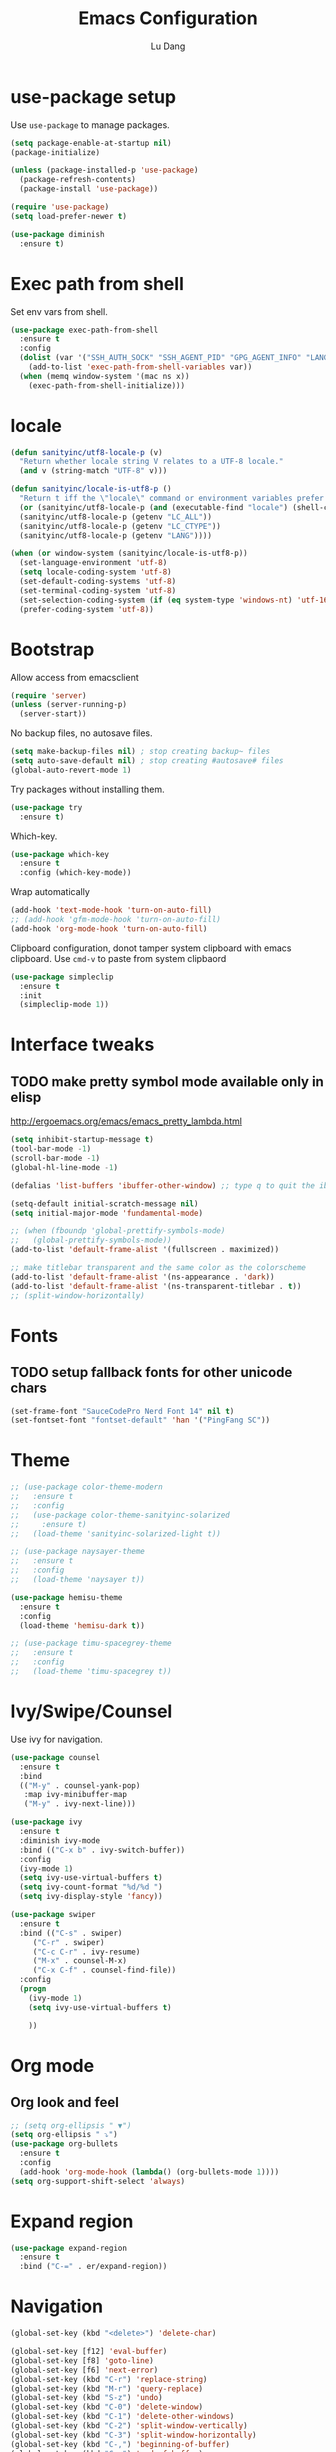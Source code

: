 #+TITLE: Emacs Configuration
#+AUTHOR: Lu Dang
#+EMAIL: eclipselu@gmail.com
#+OPTIONS: toc:nil num:nil

* use-package setup
Use =use-package= to manage packages.

#+BEGIN_SRC emacs-lisp
  (setq package-enable-at-startup nil)
  (package-initialize)

  (unless (package-installed-p 'use-package)
    (package-refresh-contents)
    (package-install 'use-package))

  (require 'use-package)
  (setq load-prefer-newer t)

  (use-package diminish
    :ensure t)
#+END_SRC

* Exec path from shell
  Set env vars from shell.
#+BEGIN_SRC emacs-lisp
  (use-package exec-path-from-shell
    :ensure t
    :config
    (dolist (var '("SSH_AUTH_SOCK" "SSH_AGENT_PID" "GPG_AGENT_INFO" "LANG" "LC_CTYPE"))
      (add-to-list 'exec-path-from-shell-variables var))
    (when (memq window-system '(mac ns x))
      (exec-path-from-shell-initialize)))
#+END_SRC

* locale
#+BEGIN_SRC emacs-lisp
  (defun sanityinc/utf8-locale-p (v)
    "Return whether locale string V relates to a UTF-8 locale."
    (and v (string-match "UTF-8" v)))

  (defun sanityinc/locale-is-utf8-p ()
    "Return t iff the \"locale\" command or environment variables prefer UTF-8."
    (or (sanityinc/utf8-locale-p (and (executable-find "locale") (shell-command-to-string "locale")))
	(sanityinc/utf8-locale-p (getenv "LC_ALL"))
	(sanityinc/utf8-locale-p (getenv "LC_CTYPE"))
	(sanityinc/utf8-locale-p (getenv "LANG"))))

  (when (or window-system (sanityinc/locale-is-utf8-p))
    (set-language-environment 'utf-8)
    (setq locale-coding-system 'utf-8)
    (set-default-coding-systems 'utf-8)
    (set-terminal-coding-system 'utf-8)
    (set-selection-coding-system (if (eq system-type 'windows-nt) 'utf-16-le 'utf-8))
    (prefer-coding-system 'utf-8))
#+END_SRC
* Bootstrap
Allow access from emacsclient
#+BEGIN_SRC emacs-lisp
(require 'server)
(unless (server-running-p)
  (server-start))
#+END_SRC

No backup files, no autosave files.

#+BEGIN_SRC emacs-lisp
  (setq make-backup-files nil) ; stop creating backup~ files
  (setq auto-save-default nil) ; stop creating #autosave# files
  (global-auto-revert-mode 1)
#+END_SRC

Try packages without installing them.

#+BEGIN_SRC emacs-lisp
(use-package try
  :ensure t)
#+END_SRC

Which-key.

#+BEGIN_SRC emacs-lisp
(use-package which-key
  :ensure t
  :config (which-key-mode))
#+END_SRC

Wrap automatically
#+BEGIN_SRC emacs-lisp
(add-hook 'text-mode-hook 'turn-on-auto-fill)
;; (add-hook 'gfm-mode-hook 'turn-on-auto-fill)
(add-hook 'org-mode-hook 'turn-on-auto-fill)
#+END_SRC

Clipboard configuration, donot tamper system clipboard with emacs clipboard. Use =cmd-v= to paste from system clipbaord
#+BEGIN_SRC emacs-lisp
(use-package simpleclip
  :ensure t
  :init
  (simpleclip-mode 1))
#+END_SRC

* Interface tweaks
** TODO make pretty symbol mode available only in elisp
   http://ergoemacs.org/emacs/emacs_pretty_lambda.html

#+BEGIN_SRC emacs-lisp
  (setq inhibit-startup-message t)
  (tool-bar-mode -1)
  (scroll-bar-mode -1)
  (global-hl-line-mode -1)

  (defalias 'list-buffers 'ibuffer-other-window) ;; type q to quit the ibuffer

  (setq-default initial-scratch-message nil)
  (setq initial-major-mode 'fundamental-mode)

  ;; (when (fboundp 'global-prettify-symbols-mode)
  ;;   (global-prettify-symbols-mode))
  (add-to-list 'default-frame-alist '(fullscreen . maximized))

  ;; make titlebar transparent and the same color as the colorscheme
  (add-to-list 'default-frame-alist '(ns-appearance . 'dark))
  (add-to-list 'default-frame-alist '(ns-transparent-titlebar . t))
  ;; (split-window-horizontally)

#+END_SRC

* Fonts
** TODO setup fallback fonts for other unicode chars
#+BEGIN_SRC emacs-lisp
  (set-frame-font "SauceCodePro Nerd Font 14" nil t)
  (set-fontset-font "fontset-default" 'han '("PingFang SC"))
#+END_SRC

* Theme

#+BEGIN_SRC emacs-lisp
  ;; (use-package color-theme-modern
  ;;   :ensure t
  ;;   :config
  ;;   (use-package color-theme-sanityinc-solarized
  ;;     :ensure t)
  ;;   (load-theme 'sanityinc-solarized-light t))

  ;; (use-package naysayer-theme
  ;;   :ensure t
  ;;   :config
  ;;   (load-theme 'naysayer t))

  (use-package hemisu-theme
    :ensure t
    :config
    (load-theme 'hemisu-dark t))

  ;; (use-package timu-spacegrey-theme
  ;;   :ensure t
  ;;   :config
  ;;   (load-theme 'timu-spacegrey t))
#+END_SRC

* Ivy/Swipe/Counsel
Use ivy for navigation.

#+BEGIN_SRC emacs-lisp
(use-package counsel
  :ensure t
  :bind
  (("M-y" . counsel-yank-pop)
   :map ivy-minibuffer-map
   ("M-y" . ivy-next-line)))

(use-package ivy
  :ensure t
  :diminish ivy-mode
  :bind (("C-x b" . ivy-switch-buffer))
  :config
  (ivy-mode 1)
  (setq ivy-use-virtual-buffers t)
  (setq ivy-count-format "%d/%d ")
  (setq ivy-display-style 'fancy))

(use-package swiper
  :ensure t
  :bind (("C-s" . swiper)
	 ("C-r" . swiper)
	 ("C-c C-r" . ivy-resume)
	 ("M-x" . counsel-M-x)
	 ("C-x C-f" . counsel-find-file))
  :config
  (progn
    (ivy-mode 1)
    (setq ivy-use-virtual-buffers t)

    ))
#+END_SRC
* Org mode
** Org look and feel
  #+BEGIN_SRC emacs-lisp
    ;; (setq org-ellipsis " ▼")
    (setq org-ellipsis " ⤵")
    (use-package org-bullets
      :ensure t
      :config
      (add-hook 'org-mode-hook (lambda() (org-bullets-mode 1))))
    (setq org-support-shift-select 'always)
  #+END_SRC

* Expand region
#+BEGIN_SRC emacs-lisp
  (use-package expand-region
    :ensure t
    :bind ("C-=" . er/expand-region))
#+END_SRC


* Navigation
#+BEGIN_SRC emacs-lisp
  (global-set-key (kbd "<delete>") 'delete-char)

  (global-set-key [f12] 'eval-buffer)
  (global-set-key [f8] 'goto-line)
  (global-set-key [f6] 'next-error)
  (global-set-key (kbd "C-r") 'replace-string)
  (global-set-key (kbd "M-r") 'query-replace)
  (global-set-key (kbd "S-z") 'undo)
  (global-set-key (kbd "C-0") 'delete-window)
  (global-set-key (kbd "C-1") 'delete-other-windows)
  (global-set-key (kbd "C-2") 'split-window-vertically)
  (global-set-key (kbd "C-3") 'split-window-horizontally)
  (global-set-key (kbd "C-,") 'beginning-of-buffer)
  (global-set-key (kbd "C-.") 'end-of-buffer)

  ;; use C-<arrow keys> to navigate between windows
  ;; (global-set-key (kbd "C-<left>")  'windmove-left)
  ;; (global-set-key (kbd "C-<right>") 'windmove-right)
  ;; (global-set-key (kbd "C-<up>")    'windmove-up)
  ;; (global-set-key (kbd "C-<down>")  'windmove-down)
  (windmove-default-keybindings 'control)
#+END_SRC
